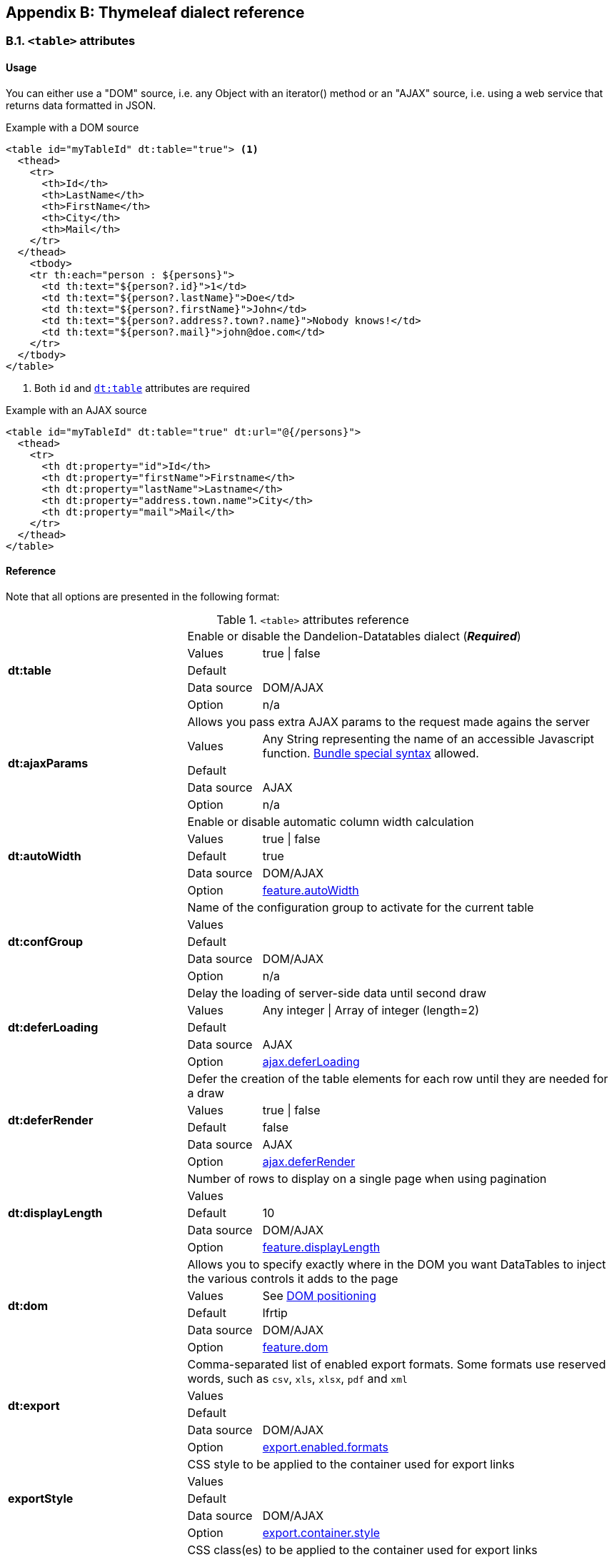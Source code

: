 == Appendix B: Thymeleaf dialect reference

=== B.1. `<table>` attributes

[discrete]
==== Usage

You can either use a "DOM" source, i.e. any Object with an iterator() method or an "AJAX" source, i.e. using a web service that returns data formatted in JSON.

.Example with a DOM source
[source,html]
----
<table id="myTableId" dt:table="true"> <1>
  <thead>
    <tr>
      <th>Id</th>
      <th>LastName</th>
      <th>FirstName</th>
      <th>City</th>
      <th>Mail</th>
    </tr>
  </thead>
    <tbody>
    <tr th:each="person : ${persons}">
      <td th:text="${person?.id}">1</td>
      <td th:text="${person?.lastName}">Doe</td>
      <td th:text="${person?.firstName}">John</td>
      <td th:text="${person?.address?.town?.name}">Nobody knows!</td>
      <td th:text="${person?.mail}">john@doe.com</td>
    </tr>
  </tbody>
</table>
----
<1> Both `id` and <<tml-table-table, `dt:table`>> attributes are required

.Example with an AJAX source
[source,html]
----
<table id="myTableId" dt:table="true" dt:url="@{/persons}">
  <thead>
    <tr>
      <th dt:property="id">Id</th>
      <th dt:property="firstName">Firstname</th>
      <th dt:property="lastName">Lastname</th>
      <th dt:property="address.town.name">City</th>
      <th dt:property="mail">Mail</th>
    </tr>
  </thead>
</table>
----

[discrete]
==== Reference

Note that all options are presented in the following format:

.`<table>` attributes reference
[cols="29,12,58"]
|===
.5+|[[tml-table-table]]*dt:table*
2+|Enable or disable the Dandelion-Datatables dialect (*_Required_*)

|Values
|true \| false

|Default
|

|Data source
|DOM/AJAX

|Option
|n/a

.5+|[[tml-table-ajaxParams]]*dt:ajaxParams*
2+|Allows you pass extra AJAX params to the request made agains the server

|Values
|Any String representing the name of an accessible Javascript function. <<14-3-bundle-special-syntax, Bundle special syntax>> allowed.

|Default
|

|Data source
|AJAX

|Option
|n/a

.5+|[[tml-table-autoWidth]]*dt:autoWidth*
2+|Enable or disable automatic column width calculation

|Values
|true \| false

|Default	
|true

|Data source
|DOM/AJAX

|Option
|<<opt-feature.autoWidth,feature.autoWidth>>

.5+|[[tml-table-confGroup]]*dt:confGroup*
2+|Name of the configuration group to activate for the current table

|Values
|

|Default	
|

|Data source
|DOM/AJAX

|Option
|n/a

.5+|[[tml-table-deferLoading]]*dt:deferLoading*
2+|Delay the loading of server-side data until second draw

|Values
|Any integer \| Array of integer (length=2)

|Default
|

|Data source
|AJAX

|Option
|<<opt-ajax.deferLoading,ajax.deferLoading>>

.5+|[[tml-table-deferRender]]*dt:deferRender*
2+|Defer the creation of the table elements for each row until they are needed for a draw

|Values
|true \| false

|Default	
|false

|Data source
|AJAX

|Option
|<<opt-ajax.deferRender,ajax.deferRender>>

.5+|[[tml-table-displayLength]]*dt:displayLength*
2+|Number of rows to display on a single page when using pagination

|Values
|

|Default	
|10

|Data source
|DOM/AJAX

|Option
|<<opt-feature.displayLength,feature.displayLength>>

.5+|[[tml-table-dom]]*dt:dom*
2+|Allows you to specify exactly where in the DOM you want DataTables to inject the various controls it adds to the page

|Values
|See <<4-2-dom-positioning, DOM positioning>>

|Default	
|lfrtip

|Data source
|DOM/AJAX

|Option
|<<opt-feature.dom,feature.dom>>

.5+|[[tml-table-export]]*dt:export*
2+|Comma-separated list of enabled export formats. Some formats use reserved words, such as `csv`, `xls`, `xlsx`, `pdf` and `xml`

|Values
|

|Default	
|

|Data source
|DOM/AJAX

|Option
|<<opt-export.enabled.formats,export.enabled.formats>>

.5+|[[tml-table-exportStyle]]*exportStyle*
2+|CSS style to be applied to the container used for export links

|Values
|

|Default
|

|Data source
|DOM/AJAX

|Option 
|<<opt-export.container.style,export.container.style>>

.5+|[[tml-table-exportClass]]*exportClass*
2+|CSS class(es) to be applied to the container used for export links

|Values
|

|Default
|

|Data source
|DOM/AJAX

|Option
|<<opt-export.container.class,export.container.class>>

.5+|[[tml-table-ext]]*dt:ext*
2+|Comma-separated names of extensions to register in the current table

|Values
|

|Default	
|

|Data source
|DOM/AJAX

|Option
|<<opt-main.extension.names,main.extension.names>>

.5+|[[tml-table-filterable]]*dt:filterable*
2+|Enable or disable global filtering of data

|Values
|true \| false

|Default
|true

|Data source
|DOM/AJAX

|Option
|<<opt-feature.filterable,feature.filterable>>

.5+|[[tml-table-filterClearSelector]]*dt:filterClearSelector*
2+|https://api.jquery.com/category/selectors/[jQuery selector] targeting the element on which a 'click' event will be bound to trigger the clearing of all filter elements

|Values
|Any https://api.jquery.com/category/selectors/[jQuery selector]

|Default
|

|Data source
|DOM/AJAX

|Option
|<<opt-feature.filterClearSelector,feature.filterClearSelector>>

.5+|[[tml-table-filterDelay]]*dt:filterDelay*
2+|Delay (in milliseconds) to be used before the AJAX call is performed to obtain data

|Values
|An integer

|Default
|500ms

|Data source
|DOM/AJAX

|Option
|<<opt-feature.filterDelay,feature.filterDelay>>

.5+|[[tml-table-filterPlaceholder]]*dt:filterPlaceholder*
2+|Placeholder used to hold the individual column filtering elements

|Values
|header \| footer \| none

|Default
|footer

|Data source
|DOM/AJAX

|Option
|<<opt-feature.filterPlaceholder,feature.filterPlaceholder>>

.5+|[[tml-table-filterSelector]]*dt:filterSelector*
2+|https://api.jquery.com/category/selectors/[jQuery selector] targeting the element on which a 'click' event will be bound to trigger the filtering

|Values
|ny https://api.jquery.com/category/selectors/[jQuery selector]

|Default
|

|Data source
|DOM/AJAX

|Option
|<<opt-feature.filterSelector,feature.filterSelector>>

.5+|[[tml-table-info]]*dt:info*
2+|Enable or disable the table information display. This shows information about the data that is currently visible on the page, including information about filtered data if that action is being performed

|Values
|true \| false

|Default
|true

|Data source
|DOM/AJAX

|Option
|<<opt-feature.info,feature.info>>

.5+|[[tml-table-jqueryUI]]*dt:jqueryUI*
2+|Enable jQuery UI ThemeRoller support

|Values
|true \| false

|Default
|false

|Data source
|DOM/AJAX

|Option
|<<opt-feature.jqueryUi,feature.jqueryUi>>

.5+|[[tml-table-lengthChange]]*dt:lengthChange*
2+|If <<tml-table-pageable, `dt:pageable`>> is set to true, allows the end user to select the size of a formatted page from a select menu (sizes are 10, 25, 50 and 100)

|Values
|true \| false

|Default
|true

|Data source
|DOM/AJAX

|Option
|<<opt-feature.lengthChange,feature.lengthChange>>

.5+|[[tml-table-lengthMenu]]*dt:lengthMenu*
2+|Specify the entries in the length drop down menu that DataTables show when pagination is enabled

|Values
|

|Default
|10,25,50,100

|Data source
|DOM/AJAX

|Option
|<<opt-feature.lengthMenu,feature.lengthMenu>>

.5+|[[tml-table-pageable]]*dt:pageable*
2+|Enable or disable pagination

|Values
|true \| false

|Default
|true

|Data source
|DOM/AJAX

|Option
|<<opt-feature.pageable,feature.pageable>>

.5+|[[tml-table-pagingType]]*dt:pagingType*
2+|Name of the pagination interaction methods which present different page controls to the end user

|Values
|simple \| simple_numbers \| full \| full_numbers \| input \| listbox \| scrolling \| extStyle \| bootstrap_simple \| bootstrap_full \| bootstrap_full_numbers

|Default
|simple

|Data source
|DOM/AJAX

|Option
|<<opt-feature.pagingType,feature.pagingType>>

.5+|[[tml-table-pipelining]]*dt:pipelining*
2+|Enable pipelining data for paging when server-side processing is enabled

|Values
|true \| false

|Default
|false

|Data source
|AJAX

|Option
|<<opt-ajax.pipelining,ajax.pipelining>>

.5+|[[tml-table-pipeSize]]*dt:pipeSize*
2+|Pipe size used when pipelining is enabled, i.e. times that the user can page before a request must be made of the server

|Values
|Any integer starting from 1

|Default
|5

|Data source
|AJAX

|Option
|<<opt-ajax.pipeSize,ajax.pipeSize>>

.5+|[[tml-table-processing]]*dt:processing*
2+|Enable or disable the display of a 'processing' indicator when the table is being processed (e.g. a sort). This is particularly useful for tables with large amounts of data where it can take a noticeable amount of time to sort the entries

|Values
|true \| false

|Default
|true

|Data source
|DOM/AJAX

|Option
|<<opt-feature.processing,feature.processing>>

.5+|[[tml-table-reloadFunction]]*dt:reloadFunction*
2+|Name of a Javascript function that will be called in the 'click' event bound by the reloadSelector attribute. Note that when using this attribute, you will have to call manually the `fnReloadAjax()` function

|Values
|Any String representing the name of an accessible Javascript function. <<14-3-bundle-special-syntax, Bundle special syntax>> allowed.

|Default
|Empty string

|Data source
|AJAX

|Option
|<<opt-ajax.reloadFunction,ajax.reloadFunction>>

.5+|[[tml-table-reloadSelector]]*dt:reloadSelector*
2+|https://api.jquery.com/category/selectors/[jQuery selector] targeting the element on which a 'click' event will be bound to trigger the table reloading

|Values
|Any https://api.jquery.com/category/selectors/[jQuery selector]

|Default
|Empty string

|Data source
|AJAX

|Option
|<<opt-ajax.reloadSelector,ajax.reloadSelector>>

.5+|[[tml-table-scrollCollapse]]*dt:scrollCollapse*
2+|When vertical (y) scrolling is enabled, DataTables will force the height of the table's viewport to the given height at all times (useful for layout). However, this can look odd when filtering data down to a small data set, and the footer is left "floating" further down. This parameter (when enabled) will cause DataTables to collapse the table's viewport down when the result set will fit within the given Y height

|Values
|true \| false

|Default
|false

|Data source
|DOM/AJAX

|Option
|<<opt-feature.scrollCollapse,feature.scrollCollapse>>

.5+|[[tml-table-scrollX]]*dt:scrollX*
2+|Enable horizontal scrolling. When a table is too wide to fit into a certain layout, or you have a large number of columns in the table, you can enable x-scrolling to show the table in a viewport, which can be scrolled

|Values
|Any CSS unit, or a number (in which case it will be treated as a pixel measurement)

|Default
|Empty string, i.e. disabled

|Data source
|DOM/AJAX

|Option
|<<opt-feature.scrollX,feature.scrollX>>

.5+|[[tml-table-scrollXInner]]*dt:scrollXInner*
2+|Use more width than it might otherwise do when x-scrolling is enabled

|Values
|Any CSS unit, or a number (in which case it will be treated as a pixel measurement)

|Default
|

|Data source
|DOM/AJAX

|Option
|<<opt-feature.scrollXInner,feature.scrollXInner>>

.5+|[[tml-table-scrollY]]*dt:scrollY*
2+|Enable vertical scrolling. Vertical scrolling will constrain the DataTable to the given height, and enable scrolling for any data which overflows the current viewport. This can be used as an alternative to paging to display a lot of data in a small area (although paging and scrolling can both be enabled at the same time)

|Values
|Any CSS unit, or a number (in which case it will be treated as a pixel measurement)

|Default
|Empty string, i.e. disabled

|Data source
|DOM/AJAX

|Option
|<<opt-feature.scrollY,feature.scrollY>>

.5+|[[tml-table-serverSide]]*dt:serverSide*
2+|Configure DataTables to use server-side processing. Note that the <<tml-table-url, `dt:url`>> attribute must be set in order to give DataTables a source to obtain the required data for each draw

|Values
|true \| false

|Default
|false

|Data source
|AJAX

|Option
|<<opt-ajax.serverSide,ajax.serverSide>>

.5+|[[tml-table-sortable]]*dt:sortable*
2+|Enable or disable sorting of columns. Sorting of individual columns can be disabled by the <<tml-th-sortable, `sortable`>> attribute of the `th` tag

|Values
|true \| false

|Default
|true

|Data source
|DOM/AJAX

|Option
|<<opt-feature.sortable,feature.sortable>>

.5+|[[tml-table-stateSave]]*dt:stateSave*
2+|When enabled a cookie will be used to save table display information such as pagination information, display length, filtering and sorting. As such when the end user reloads the page the display display will match what thy had previously set up

|Values
|true \| false

|Default
|false

|Data source
|DOM/AJAX

|Option
|<<opt-ajax.stateSave,ajax.stateSave>>

.5+|[[tml-table-stripeClasses]]*dt:stripeClasses*
2+|Comma-separated list of CSS classes that should be applied to displayed rows. This sequence of CSS classes may be of any length, and DataTables will apply each class sequentially, looping when required

|Values
|

|Default
|

|Data source
|DOM/AJAX

|Option
|<<opt-css.cssStripes,css.cssStripes>>

.5+|[[tml-table-theme]]*dt:theme*
2+|Name of a theme to activate for the current table

|Values
|bootstrap2 \| bootstrap3 \| jqueryui

|Default
|

|Data source
|DOM/AJAX

|Option
|<<opt-css.theme,css.theme>>

.5+|[[tml-table-themeOption]]*dt:themeOption*
2+|Name of an option to activate in relation to the current activated theme

|Values
|See the <<5-3-3-2-available-theme-options, full list of available theme options>>

|Default
|

|Data source
|DOM/AJAX

|Option
|<<opt-css.themeOption,css.themeOption>>

.5+|[[tml-table-url]]*dt:url*
2+|URL called by DataTables to populate the table. Data returned must be in the JSON format

|Values
|

|Default
|

|Data source
|AJAX

|Option
|n/a
|===

=== B.2. `<thead>` attributes

[discrete]
==== Usage

All `thead` attributes are mainly used to configure <<10-plugins, plugins>>.

.Example with a DOM source
[source,html]
----
<table id="myTableId" dt:table="true" dt:ext="fixedheader">
  <thead dt:fixedOffsetTop="40">
    <tr>
      <th>Id</th>
      <th>LastName</th>
      <th>FirstName</th>
      <th>City</th>
      <th>Mail</th>
    </tr>
  </thead>
    <tbody>
    <tr th:each="person : ${persons}">
      <td th:text="${person?.id}">1</td>
      <td th:text="${person?.lastName}">Doe</td>
      <td th:text="${person?.firstName}">John</td>
      <td th:text="${person?.address?.town?.name}">Nobody knows!</td>
      <td th:text="${person?.mail}">john@doe.com</td>
    </tr>
  </tbody>
</table>
----

[discrete]
==== Reference

Note that all options are presented in the following format:

.`<table>` attributes reference
[cols="29,12,58"]
|===

.4+|[[tml-table-fixedOffsetTop]]*dt:fixedOffsetTop*
2+|Offset applied on the top

|Values
|

|Default
|

|Data source
|DOM/AJAX

.4+|[[tml-table-fixedPosition]]*dt:fixedPosition*
2+|Respectively fix the header, footer, left column, right column

|Values
|top \| bottom \| left \| right

|Default
|top

|Data source
|DOM/AJAX
|===

=== B.3. `<th>` attributes

[discrete]
==== Usage

All `<th>` attributes allow to configure a column.

[source, html]
----
<table dt:table="true" ...>
  <thead ...>
    <tr>
      <th>...</th>
      <th>...</th>
      <th dt:filterable="true">...</th>
      <th>...</th>
      <th>...</th>
    <tr>
  </thead>
  ...
</table>
----

[discrete]
==== Reference

Note that all options are presented in the following format:

.`<table>` attributes reference
[cols="29,12,58"]
|===

.4+|[[tml-th-default]]*dt:default*
2+|Default string to be used if the value returned from the <<tml-th-property, `dt:property`>> attribute is empty or null

|Values
|

|Default
|Empty string

|Data source
|DOM/AJAX

.4+|[[tml-th-filterable]]*dt:filterable*
2+|Enable or disable filtering in the column. By default, an input field will be created in the tfoot section of the table

|Values
|true \| false

|Default
|false

|Data source
|DOM/AJAX

.4+|[[tml-th-filterType]]*dt:filterType*
2+|If the column is filterable, configures the filter type

|Values
|select \| input

|Default
|input

|Data source
|DOM/AJAX

.4+|[[tml-th-filterValues]]*dt:filterValues*
2+|Name of a Javascript variable containing data used to populate the filtering select	

|Values
|Either an array of values or an array of objects

|Default
|

|Data source
|DOM/AJAX

.4+|[[tml-th-property]]*dt:property*
2+|When using a DOM source, this is the name of the object's attribute of the collection being iterated on. When using an AJAX source, this is the name of the JSON property to be read from the data obtained by the AJAX call

|Values
|

|Default
|

|Data source
|DOM/AJAX

.4+|[[tml-th-renderFunction]]*dt:renderFunction*
2+|Name of a JavasScript function that will be called to render the column when using an AJAX source

|Values
|Any String representing the name of an accessible Javascript function. <<14-3-bundle-special-syntax, Bundle special syntax>> allowed

|Default
|

|Data source
|AJAX

.4+|[[tml-th-searchable]]*dt:searchable*
2+|Enable or disable searching in the column. If false, the column won't be filtered by the global search field

|Values
|true \| false

|Default
|true

|Data source
|DOM/AJAX

.4+|[[tml-th-selector]]*dt:selector*
2+|https://api.jquery.com/category/selectors/[jQuery selector] targeting any element that will be populated with a filtering element (depending on the <<tml-th-filterType, `dt:filterType`>> attribute). This attribute only makes sense when the <<tml-table-filterPlaceholder, `dt:filterPlaceholder`>> attribute is set to `none` (i.e. for external filtering form)

|Values
|Any https://api.jquery.com/category/selectors/[jQuery selector]

|Default
|Empty string

|Data source
|DOM/AJAX

.4+|[[tml-th-sortable]]*dt:sortable*
2+|Enable or disable sorting on column

|Values
|true \| false

|Default
|true

|Data source
|DOM/AJAX

.4+|[[tml-th-sortDirection]]*dt:sortDirection*
2+|Comma-separated list of directions to be used to control the sorting sequence

|Values
|Comma-separated list of `asc` or `desc` strings

|Default
|

|Data source
|DOM/AJAX

.4+|[[tml-th-sortInitDirection]]*dt:sortInitDirection*
2+|If the column is sortable, sets the default sorting direction

|Values
|asc \| desc

|Default
|asc

|Data source
|DOM/AJAX

.4+|[[tml-th-sortInitOrder]]*dt:sortInitOrder*
2+|If the column is sortable, sets the order in which the sort should be initialized

|Values
|Any column index (starting from 0)

|Default
|

|Data source
|DOM/AJAX

.4+|[[tml-th-sortType]]*dt:sortType*
2+|If the column is sortable, configures the type of sort to apply to the column

|Values
|alt_string \| anti_the \| chinese_string \| date_de \| date_eu \| date_euro \| date_uk \| filesize \| ip_address \| natural \| persian \| scientific \| signed_num \| turkish_string

|Default
|Type-based, internally guessed by DataTables

|Data source
|DOM/AJAX

.4+|[[tml-th-visible]]*dt:visible*
2+|Enable or disable the display of the column. Note that even if the column is not visible, it is searchable

|Values
|true \| false

|Default
|true

|Data source
|DOM/AJAX
|===

=== B.4. `<td>` attributes

All `<td>` attributes allow to configure the exported columns.

[discrete]
==== Usage

.Example with a DOM source
[source,html]
----
<table dt:table="true" ...>
  ...
  <tbody>
    <tr>
      ...
      <td dt:csv="${bean.mail}">
        <a th:href="${'mailto:' + bean.mail}" th:text="${bean.mail}">john@doe.com</a>
      </td>
      ...
    </tr>
  </tbody>
</table>
----

[discrete]
==== Reference

.`<td>` attributes reference
[cols="29,12,58"]
|===
.4+|[[tml-td-csv]]*dt:csv*
2+|Processed Thymeleaf expression that will appear in the CSV export only

|Values
|

|Default
|

|Data source
|DOM

.4+|[[tml-td-pdf]]*dt:pdf*
2+|Processed Thymeleaf expression that will appear in the PDF export only

|Values
|

|Default
|

|Data source
|DOM

.4+|[[tml-td-xls]]*dt:xls*
2+|Processed Thymeleaf expression that will appear in the XLS export only

|Values
|

|Default
|

|Data source
|DOM

.4+|[[tml-td-xlsx]]*dt:xlsx*
2+|Processed Thymeleaf expression that will appear in the XLSX export only

|Values
|

|Default
|

|Data source
|DOM

.4+|[[tml-td-pdf]]*dt:pdf*
2+|Processed Thymeleaf expression that will appear in the PDF export only

|Values
|

|Default
|

|Data source
|DOM

|===

=== B.5. `<div>` attributes

The `<div>` attributes allow to configure several features such as export or callbacks in a particular table. See the <<7-6-configuration-div-thymeleaf-only, configuration div>> for more information.

[discrete]
==== Usage

Note that there are some requirements when using a configuration div:

* A configuration div must locate just above the `<table>` tag it is supposed to configure
* In order to link a configuration div to a table, the `dt:conf` div attribute and the `id` table attribute must match

[source, html]
----
<div dt:conf="myTableId">
  <div dt:confType="callback" dt:type="info" dt:function="callbacks#infoCallback" /> <1>
</div>

<table id="myTableId" dt:table="true">
  ...
</table>
----
<1> A callback of type `info` is registered. The function `infoCallback` will be used as callback, coming from the bundle called `callbacks`. This bundle is included in the request thanks to the <<14-3-bundle-special-syntax, bundle syntax>>

[discrete]
==== Reference

.`<td>` attributes reference
[cols="29,12,58"]
|===
.4+|[[tml-div-conf]]*dt:conf*
2+|Turns a simple `div` into a <<7-6-configuration-div-thymeleaf-only, configuration div>>

|Values
|The value must match the id of an existing table in the same page

|Default
|

|Data source
|DOM/AJAX

.4+|[[tml-div-confType]]*dt:confType*
2+|Type of feature to configure

|Values
|callback \| export \| option \| extrajs \| extrahtml

|Default
|

|Data source
|DOM/AJAX

3+|*Attributes for the `callback` configuration type*

.4+|[[tml-div-callback-type]]*dt:type*
2+|Type of the callback (*_required_*)

|Values
|createdrow \| draw \| footer \| format \| header \| info \| init \| predraw \| row \| statesave \| statesaveparams \| stateload \| stateloadparams \| stateloaded

|Default
|

|Data source
|DOM/AJAX

.4+|[[tml-div-callback-function]]*dt:function*
2+|Name of a Javascript function that will be called inside the configured callback (*_required_*)

|Values
|Any String representing the name of an accessible Javascript function. Bundle special syntax allowed.

|Default
|

|Data source
|DOM/AJAX

3+|*Attributes for the `export` configuration type*

.4+|[[tml-div-export-type]]*dt:type*
2+|Type of export to configure (*_required_*)

|Values
|The value must match one of the export format configured in the <<tml-table-export, `dt:export`>> table attribute

|Default
|

|Data source
|DOM/AJAX

.4+|[[tml-div-export-url]]*dt:url*
2+|Type of export to configure

|Values
|URL to be used for exporting. Handy if you want to customize exports using controllers. When no `url` attribute is used, Dandelion-Datatables generates an internal URL for export processing. Note that the URL is internally processed by prepending the request context path and appending all current URL parameters

|Default
|

|Data source
|DOM/AJAX

.4+|[[tml-div-export-label]]*dt:label*
2+|Label applied to the export link

|Values
|

|Default
|The upper-cased value of the <<tml-div-export-type, `dt:type`>> attribute

|Data source
|DOM/AJAX

.4+|[[tml-div-export-cssStyle]]*dt:cssStyle*
2+|CSS style to be applied to the export link

|Values
|

|Default
|

|Data source
|DOM/AJAX

.4+|[[tml-div-export-cssClass]]*dt:cssClass*
2+|CSS class(es) to be applied to the export link

|Values
|

|Default
|

|Data source
|DOM/AJAX

.4+|[[tml-div-export-includeHeader]]*dt:includeHeader*
2+|Whether header cells (`th`) should appear in the export file or not

|Values
|true\|false

|Default
|true

|Data source
|DOM/AJAX

.4+|[[tml-div-export-fileName]]*dt:fileName*
2+|Name to be given to the export file (without extension)

|Values
|

|Default
|[exportType-upperCased]-[yyyymmDD]

|Data source
|DOM/AJAX

.4+|[[tml-div-export-fileExtension]]*dt:fileExtension*
2+|File extension of the export file. Note that if reserved words are used, the file extension will be automatically set

|Values
|

|Default
|The lower-cased value of the <<tml-div-export-type, `dt:type`>> attribute

|Data source
|DOM/AJAX

.4+|[[tml-div-export-autoSize]]*dt:autoSize*
2+|Whether columns should be autosized in the export file

|Values
|true \| false

|Default
|true

|Data source
|DOM/AJAX

.4+|[[tml-div-export-method]]*dt:method*
2+|HTTP method to be used when performing the export call when the <<tml-div-export-url, `dt:url`>> export attribute is used.

|Values
|Any valid HTTP method

|Default
|GET

|Data source
|DOM/AJAX

.4+|[[tml-div-export-orientation]]*dt:orientation*
2+|Orientation of the export file (PDF only)

|Values
|landscape \| portrait

|Default
|landscape

|Data source
|DOM/AJAX

.4+|[[tml-div-export-mimeType]]*dt:mimeType*
2+|Mime type applied to the response when downloading the export file. Note that if one of the reserved words is used, the mime type will be automatically set

|Values
|

|Default
|

|Data source
|DOM/AJAX

3+|*Attributes for the `option` configuration type*

.4+|[[tml-div-option-name]]*dt:name*
2+|Name of the property to override (*_Required_*)

|Values
|

|Default
|

|Data source
|DOM/AJAX

.4+|[[tml-div-option-value]]*dt:value*
2+|Value of the property to override (*_Required_*)

|Values
|

|Default
|

|Data source
|DOM/AJAX

3+|*Attributes for the `extrajs` configuration type*

.4+|[[tml-div-extrajs-bundles]]*dt:bundles*
2+|Comma-separated list of bundle to include in the current request (*_Required_*)

|Values
|

|Default
|

|Data source
|DOM/AJAX

.4+|[[tml-div-extrajs-insert]]*dt:insert*
2+|Location where extra file content will be inserted into the generated configuration (*_Required_*)

|Values
|See the extra JavaScript section for all possible values

|Default
|beforeall

|Data source
|DOM/AJAX

3+|*Attributes for the `extrahtml` configuration type*

.4+|[[tml-div-extrahtml-uid]]*dt:uid*
2+|The identifying character to be assigned to the HTML snippet. Once the HTML snippet created, it must be activated thanks to the <<tml-table-dom, `dt:dom`>> table attribute. See the <<7-2-using-extra-html-snippets, extra HTML snippets section>> (*_Required_*)

|Values
|Any figure between 0 and 9 is recommended

|Default
|

|Data source
|DOM/AJAX

.4+|[[tml-div-extrahtml-cssStyle]]*dt:cssStyle*
2+|CSS style to be applied to the container of the extra HTML snippet

|Values
|

|Default
|

|Data source
|DOM/AJAX

.4+|[[tml-div-extrahtml-cssClass]]*dt:cssClass*
2+|CSS class(es) to be applied to the container of the extra HTML snippet

|Values
|

|Default
|

|Data source
|DOM/AJAX

.4+|[[tml-div-extrahtml-container]]*dt:container*
2+|Container used to wrap the extra HTML snippet

|Values
|Any valid HTML element

|Default
|div

|Data source
|DOM/AJAX

|===